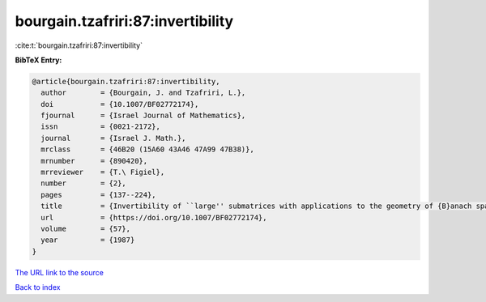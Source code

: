 bourgain.tzafriri:87:invertibility
==================================

:cite:t:`bourgain.tzafriri:87:invertibility`

**BibTeX Entry:**

.. code-block:: bibtex

   @article{bourgain.tzafriri:87:invertibility,
     author        = {Bourgain, J. and Tzafriri, L.},
     doi           = {10.1007/BF02772174},
     fjournal      = {Israel Journal of Mathematics},
     issn          = {0021-2172},
     journal       = {Israel J. Math.},
     mrclass       = {46B20 (15A60 43A46 47A99 47B38)},
     mrnumber      = {890420},
     mrreviewer    = {T.\ Figiel},
     number        = {2},
     pages         = {137--224},
     title         = {Invertibility of ``large'' submatrices with applications to the geometry of {B}anach spaces and harmonic analysis},
     url           = {https://doi.org/10.1007/BF02772174},
     volume        = {57},
     year          = {1987}
   }
`The URL link to the source <https://doi.org/10.1007/BF02772174>`_


`Back to index <../By-Cite-Keys.html>`_
